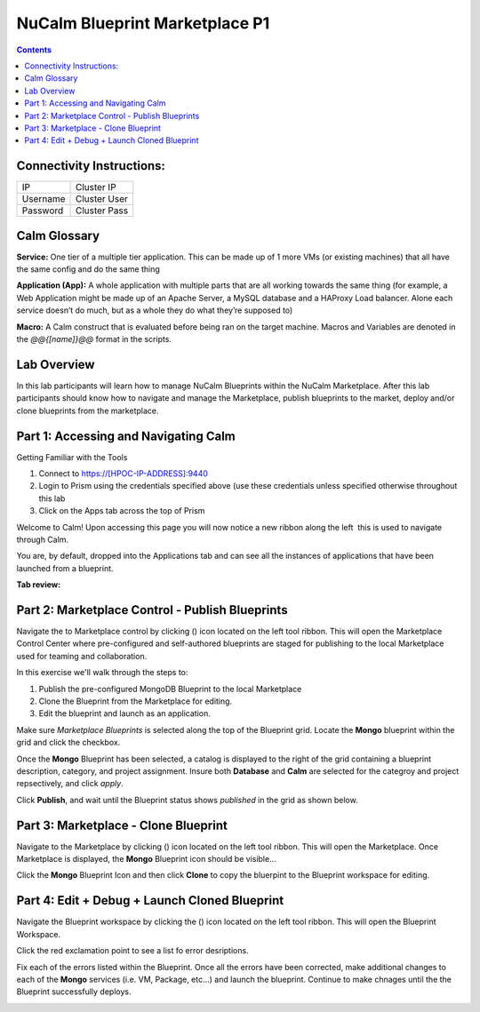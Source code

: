 *******************************
NuCalm Blueprint Marketplace P1
*******************************

.. contents::

Connectivity Instructions:
**************************

+------------+--------------------------------------------------------+
| IP         |                                           Cluster IP   |
+------------+--------------------------------------------------------+
| Username   |                                           Cluster User |
+------------+--------------------------------------------------------+
| Password   |                                           Cluster Pass | 
+------------+--------------------------------------------------------+

Calm Glossary
*************

**Service:** One tier of a multiple tier application. This can be made up of 1 more VMs (or existing machines) that all have the same config and do the same thing 

**Application (App):** A whole application with multiple parts that are all working towards the same thing (for example, a Web Application might be made up of an Apache Server, a MySQL database and a HAProxy Load balancer. Alone each service doesn’t do much, but as a whole they do what they’re supposed to) 

**Macro:** A Calm construct that is evaluated before being ran on the target machine. Macros and Variables are denoted in the *@@{[name]}@@* format in the scripts.

Lab Overview
************

In this lab participants will learn how to manage NuCalm Blueprints within the NuCalm Marketplace.  After this lab
participants should know how to navigate and manage the Marketplace, publish blueprints to the market, deploy and/or clone
blueprints from the marketplace. 

Part 1: Accessing and Navigating Calm
*************************************

Getting Familiar with the Tools

1. Connect to https://[HPOC-IP-ADDRESS]:9440
2. Login to Prism using the credentials specified above (use these credentials unless specified otherwise throughout this lab
3. Click on the Apps tab across the top of Prism

Welcome to Calm! Upon accessing this page you will now notice a new ribbon along the left ­ this is used to navigate through Calm.

You are, by default, dropped into the Applications tab and can see all the instances of applications that have been launched from a blueprint.

**Tab review:**

|image0|

Part 2: Marketplace Control - Publish Blueprints
************************************************

Navigate the to Marketplace control by clicking (|image1|) icon located on the left tool ribbon.  This will open the Marketplace Control Center where pre-configured and self-authored blueprints are staged for publishing to the local Marketplace used for teaming and collaboration.

In this exercise we'll walk through the steps to:

1. Publish the pre-configured MongoDB Blueprint to the local Marketplace
2. Clone the Blueprint from the Marketplace for editing.
3. Edit the blueprint and launch as an application.

Make sure *Marketplace Blueprints* is selected along the top of the Blueprint grid. Locate the **Mongo** blueprint within the grid and click the checkbox.

|image2|

Once the **Mongo** Blueprint has been selected, a catalog is displayed to the right of the grid containing a blueprint description, category, and project assignment. Insure both **Database** and **Calm** are selected for the categroy and project repsectively, and click *apply*.

|image3|

Click **Publish**, and wait until the Blueprint status shows *published* in the grid as shown below.

|image4|

Part 3: Marketplace - Clone Blueprint
*************************************

Navigate to the Marketplace by clicking (|image5|) icon located on the left tool ribbon.  This will open the Marketplace. Once Marketplace is displayed, the **Mongo** Blueprint icon should be visible...

|image6|


Click the **Mongo** Blueprint Icon and then click **Clone** to copy the bluerpint to the Blueprint workspace for editing.

|image7|

Part 4: Edit + Debug + Launch Cloned Blueprint
**********************************************

Navigate the Blueprint workspace by clicking the (|image8|) icon located on the left tool ribbon.  This will open the Blueprint Workspace. 

|image9|

Click the red exclamation point to see a list fo error desriptions.  

|image10|

Fix each of the errors listed within the Blueprint.  Once all the errors have been corrected, make additional changes to each of the **Mongo** services (i.e. VM, Package, etc...) and launch the blueprint.  Continue to make chnages until the the Blueprint successfully deploys.  

|image11|


.. |image0| image:: lab4/media/image2.png
.. |image1| image:: lab4/media/image4.png
.. |image2| image:: lab4/media/image5.png
.. |image3| image:: lab4/media/image8.png
.. |image4| image:: lab4/media/image9.png
.. |image5| image:: lab4/media/image10.png
.. |image6| image:: lab4/media/image11.png
.. |image7| image:: lab4/media/image13.png
.. |image8| image:: lab4/media/image14.png
.. |image9| image:: lab4/media/image15.png
.. |image10| image:: lab4/media/image16.png
.. |image11| image:: lab4/media/image17.png
